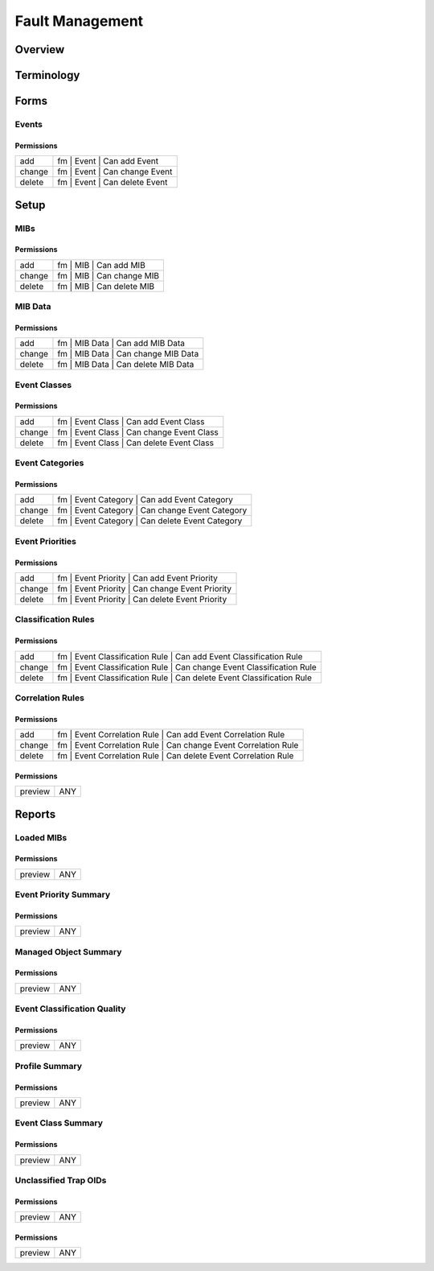 ****************
Fault Management
****************
Overview
========

Terminology
============
Forms
=====
Events
------
Permissions
^^^^^^^^^^^
======= ========================================
add     fm | Event | Can add Event
change  fm | Event | Can change Event
delete  fm | Event | Can delete Event
======= ========================================

Setup
=====
MIBs
----
Permissions
^^^^^^^^^^^
======= ========================================
add     fm | MIB | Can add MIB
change  fm | MIB | Can change MIB
delete  fm | MIB | Can delete MIB
======= ========================================

MIB Data
--------
Permissions
^^^^^^^^^^^
======= ========================================
add     fm | MIB Data | Can add MIB Data
change  fm | MIB Data | Can change MIB Data
delete  fm | MIB Data | Can delete MIB Data
======= ========================================

Event Classes
-------------
Permissions
^^^^^^^^^^^
======= ========================================
add     fm | Event Class | Can add Event Class
change  fm | Event Class | Can change Event Class
delete  fm | Event Class | Can delete Event Class
======= ========================================

Event Categories
----------------
Permissions
^^^^^^^^^^^
======= ========================================
add     fm | Event Category | Can add Event Category
change  fm | Event Category | Can change Event Category
delete  fm | Event Category | Can delete Event Category
======= ========================================

Event Priorities
----------------
Permissions
^^^^^^^^^^^
======= ========================================
add     fm | Event Priority | Can add Event Priority
change  fm | Event Priority | Can change Event Priority
delete  fm | Event Priority | Can delete Event Priority
======= ========================================

Classification Rules
--------------------
Permissions
^^^^^^^^^^^
======= ========================================
add     fm | Event Classification Rule | Can add Event Classification Rule
change  fm | Event Classification Rule | Can change Event Classification Rule
delete  fm | Event Classification Rule | Can delete Event Classification Rule
======= ========================================

Correlation Rules
-----------------
Permissions
^^^^^^^^^^^
======= ========================================
add     fm | Event Correlation Rule | Can add Event Correlation Rule
change  fm | Event Correlation Rule | Can change Event Correlation Rule
delete  fm | Event Correlation Rule | Can delete Event Correlation Rule
======= ========================================

Permissions
^^^^^^^^^^^
======= ========================================
preview ANY
======= ========================================

Reports
=======
Loaded MIBs
-----------
Permissions
^^^^^^^^^^^
======= ========================================
preview ANY
======= ========================================

Event Priority Summary
----------------------
Permissions
^^^^^^^^^^^
======= ========================================
preview ANY
======= ========================================

Managed Object Summary
----------------------
Permissions
^^^^^^^^^^^
======= ========================================
preview ANY
======= ========================================

Event Classification Quality
----------------------------
Permissions
^^^^^^^^^^^
======= ========================================
preview ANY
======= ========================================

Profile Summary
---------------
Permissions
^^^^^^^^^^^
======= ========================================
preview ANY
======= ========================================

Event Class Summary
-------------------
Permissions
^^^^^^^^^^^
======= ========================================
preview ANY
======= ========================================

Unclassified Trap OIDs
----------------------
Permissions
^^^^^^^^^^^
======= ========================================
preview ANY
======= ========================================

Permissions
^^^^^^^^^^^
======= ========================================
preview ANY
======= ========================================

